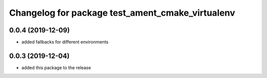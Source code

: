 ^^^^^^^^^^^^^^^^^^^^^^^^^^^^^^^^^^^^^^^^^^^^^^^^^
Changelog for package test_ament_cmake_virtualenv
^^^^^^^^^^^^^^^^^^^^^^^^^^^^^^^^^^^^^^^^^^^^^^^^^

0.0.4 (2019-12-09)
------------------
* added fallbacks for different environments


0.0.3 (2019-12-04)
------------------
* added this package to the release
